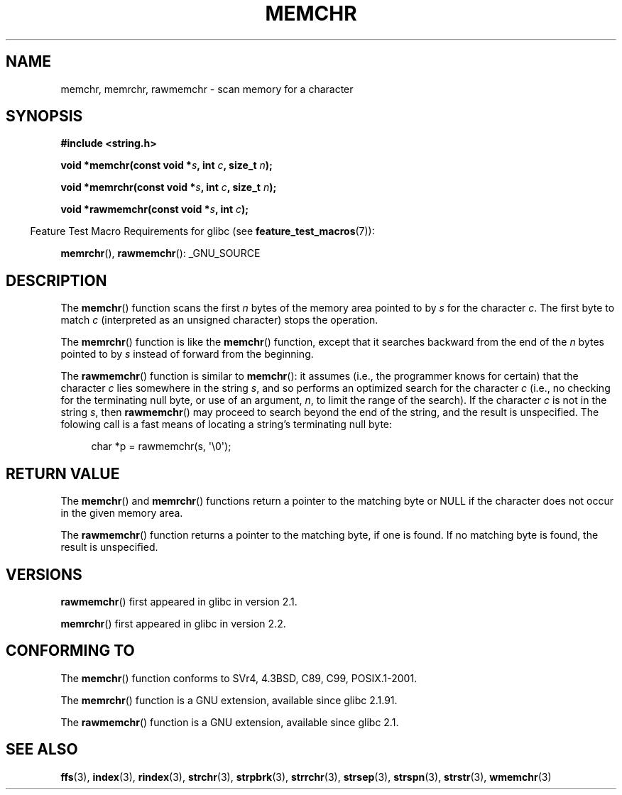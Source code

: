 .\" Copyright 1993 David Metcalfe (david@prism.demon.co.uk)
.\" and Copyright (c) 2008 Linux Foundation, written by Michael Kerrisk
.\"     <mtk.manpages@gmail.com>
.\"
.\" Permission is granted to make and distribute verbatim copies of this
.\" manual provided the copyright notice and this permission notice are
.\" preserved on all copies.
.\"
.\" Permission is granted to copy and distribute modified versions of this
.\" manual under the conditions for verbatim copying, provided that the
.\" entire resulting derived work is distributed under the terms of a
.\" permission notice identical to this one.
.\"
.\" Since the Linux kernel and libraries are constantly changing, this
.\" manual page may be incorrect or out-of-date.  The author(s) assume no
.\" responsibility for errors or omissions, or for damages resulting from
.\" the use of the information contained herein.  The author(s) may not
.\" have taken the same level of care in the production of this manual,
.\" which is licensed free of charge, as they might when working
.\" professionally.
.\"
.\" Formatted or processed versions of this manual, if unaccompanied by
.\" the source, must acknowledge the copyright and authors of this work.
.\"
.\" Modified Mon Apr 12 12:49:57 1993, David Metcalfe
.\" Modified Sat Jul 24 18:56:22 1993, Rik Faith (faith@cs.unc.edu)
.\" Modified Wed Feb 20 21:09:36 2002, Ian Redfern (redferni@logica.com)
.\" 2008-07-09, mtk, add rawmemchr()
.\"
.TH MEMCHR 3  2009-12-04 "" "Linux Programmer's Manual"
.SH NAME
memchr, memrchr, rawmemchr \- scan memory for a character
.SH SYNOPSIS
.nf
.B #include <string.h>

.BI "void *memchr(const void *" s ", int " c ", size_t " n );

.BI "void *memrchr(const void *" s ", int " c ", size_t " n );

.BI "void *rawmemchr(const void *" s ", int " c );
.fi
.sp
.in -4n
Feature Test Macro Requirements for glibc (see
.BR feature_test_macros (7)):
.in
.sp
.BR memrchr (),
.BR rawmemchr ():
_GNU_SOURCE
.SH DESCRIPTION
The
.BR memchr ()
function scans the first \fIn\fP bytes of the memory
area pointed to by \fIs\fP for the character \fIc\fP.
The first byte to
match \fIc\fP (interpreted as an unsigned character) stops the operation.
.PP
The
.BR memrchr ()
function is like the
.BR memchr ()
function,
except that it searches backward from the end of the \fIn\fP bytes
pointed to by \fIs\fP instead of forward from the beginning.

The
.BR rawmemchr ()
function is similar to
.BR memchr ():
it assumes (i.e., the programmer knows for certain)
that the character
.I c
lies somewhere in the string
.IR s ,
and so performs an optimized search
for the character
.IR c
(i.e., no checking for the terminating null byte, or use of an argument,
.IR n ,
to limit the range of the search).
If the character
.I c
is not in the string
.IR s ,
then
.BR rawmemchr ()
may proceed to search beyond the end of the string,
and the result is unspecified.
The folowing call is a fast means of locating a string's
terminating null byte:
.in +4n
.nf

char *p = rawmemchr(s,\ \(aq\\0\(aq);
.fi
.in
.SH "RETURN VALUE"
The
.BR memchr ()
and
.BR memrchr ()
functions return a pointer
to the matching byte or NULL if the character does not occur in
the given memory area.

The
.BR rawmemchr ()
function returns a pointer to the matching byte, if one is found.
If no matching byte is found, the result is unspecified.
.SH VERSIONS
.BR rawmemchr ()
first appeared in glibc in version 2.1.

.BR memrchr ()
first appeared in glibc in version 2.2.
.SH "CONFORMING TO"
The
.BR memchr ()
function conforms to SVr4, 4.3BSD, C89, C99, POSIX.1-2001.

The
.BR memrchr ()
function is a GNU extension, available since glibc 2.1.91.

The
.BR rawmemchr ()
function is a GNU extension, available since glibc 2.1.
.SH "SEE ALSO"
.BR ffs (3),
.BR index (3),
.BR rindex (3),
.BR strchr (3),
.BR strpbrk (3),
.BR strrchr (3),
.BR strsep (3),
.BR strspn (3),
.BR strstr (3),
.BR wmemchr (3)
